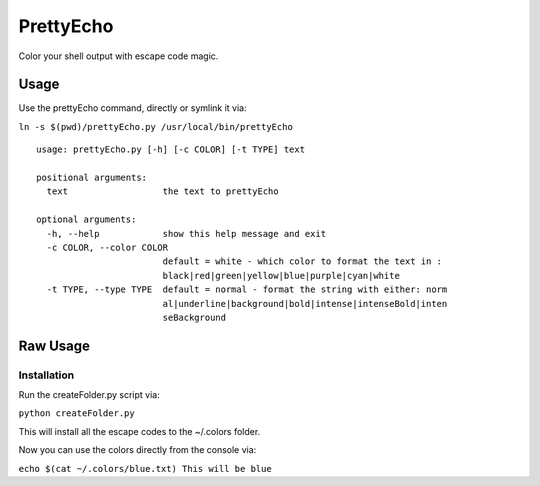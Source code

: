 PrettyEcho
==========

Color your shell output with escape code magic.

Usage
-----

Use the prettyEcho command, directly or symlink it via:

``ln -s $(pwd)/prettyEcho.py /usr/local/bin/prettyEcho``

::

    usage: prettyEcho.py [-h] [-c COLOR] [-t TYPE] text

    positional arguments:
      text                  the text to prettyEcho

    optional arguments:
      -h, --help            show this help message and exit
      -c COLOR, --color COLOR
                            default = white - which color to format the text in :
                            black|red|green|yellow|blue|purple|cyan|white
      -t TYPE, --type TYPE  default = normal - format the string with either: norm
                            al|underline|background|bold|intense|intenseBold|inten
                            seBackground

Raw Usage
---------

Installation
~~~~~~~~~~~~

Run the createFolder.py script via:

``python createFolder.py``

This will install all the escape codes to the ~/.colors folder.

Now you can use the colors directly from the console via:

``echo $(cat ~/.colors/blue.txt) This will be blue``
